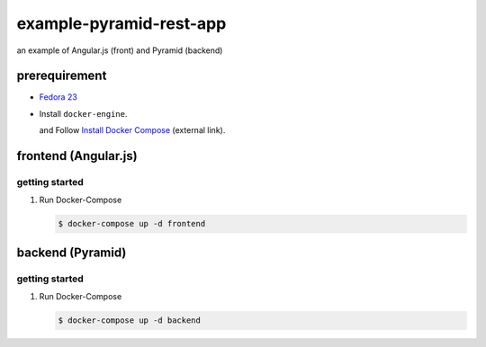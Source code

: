 ========================
example-pyramid-rest-app
========================

an example of Angular.js (front) and Pyramid (backend)

prerequirement
==============

- `Fedora 23 <https://getfedora.org/en/>`_
- Install ``docker-engine``.

  and Follow `Install Docker Compose`_ (external link).

.. _`Install Docker Compose`: https://docs.docker.com/compose/install/

frontend (Angular.js)
=====================

getting started
---------------

1. Run Docker-Compose

   .. code-block:: console

      $ docker-compose up -d frontend

backend (Pyramid)
=================

getting started
---------------

1. Run Docker-Compose

   .. code-block:: console

      $ docker-compose up -d backend
